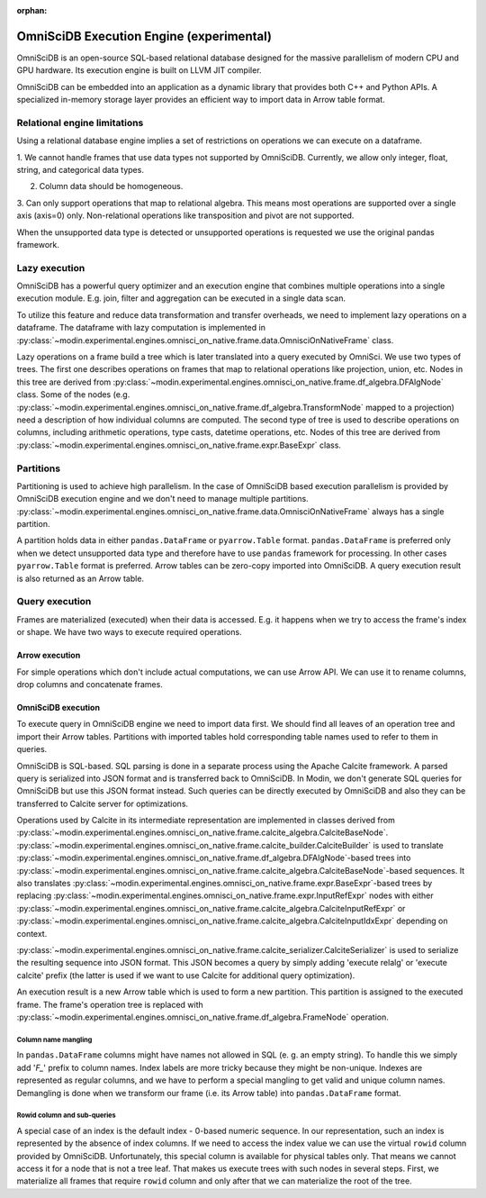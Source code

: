:orphan:

OmniSciDB Execution Engine (experimental)
=========================================

OmniSciDB is an open-source SQL-based relational database designed for the
massive parallelism of modern CPU and GPU hardware. Its execution engine
is built on LLVM JIT compiler.

OmniSciDB can be embedded into an application as a dynamic library that
provides both C++ and Python APIs. A specialized in-memory storage layer
provides an efficient way to import data in Arrow table format.

Relational engine limitations
-----------------------------

Using a relational database engine implies a set of restrictions on
operations we can execute on a dataframe.

1. We cannot handle frames that use data types not supported by OmniSciDB.
Currently, we allow only integer, float, string, and categorical data types.

2. Column data should be homogeneous.

3. Can only support operations that map to relational algebra. This means
most operations are supported over a single axis (axis=0) only. Non-relational
operations like transposition and pivot are not supported.

When the unsupported data type is detected or unsupported operations is requested
we use the original pandas framework.

Lazy execution
--------------

OmniSciDB has a powerful query optimizer and an execution engine that
combines multiple operations into a single execution module. E.g. join,
filter and aggregation can be executed in a single data scan.

To utilize this feature and reduce data transformation and transfer
overheads, we need to implement lazy operations on a dataframe. The
dataframe with lazy computation is implemented in
:py:class:`~modin.experimental.engines.omnisci_on_native.frame.data.OmnisciOnNativeFrame`
class.

Lazy operations on a frame build a tree which is later translated into
a query executed by OmniSci. We use two types of trees. The first one
describes operations on frames that map to relational operations like
projection, union, etc. Nodes in this tree are derived from
:py:class:`~modin.experimental.engines.omnisci_on_native.frame.df_algebra.DFAlgNode`
class. Some of the nodes (e.g.
:py:class:`~modin.experimental.engines.omnisci_on_native.frame.df_algebra.TransformNode` mapped to a projection)
need a description of how individual columns are computed. The second
type of tree is used to describe operations on columns, including
arithmetic operations, type casts, datetime operations, etc. Nodes
of this tree are derived from
:py:class:`~modin.experimental.engines.omnisci_on_native.frame.expr.BaseExpr` class.

Partitions
----------

Partitioning is used to achieve high parallelism. In the case of OmniSciDB
based execution parallelism is provided by OmniSciDB execution engine
and we don't need to manage multiple partitions.
:py:class:`~modin.experimental.engines.omnisci_on_native.frame.data.OmnisciOnNativeFrame`
always has a single partition.

A partition holds data in either ``pandas.DataFrame`` or ``pyarrow.Table``
format. ``pandas.DataFrame`` is preferred only when we detect unsupported
data type and therefore have to use ``pandas`` framework for processing.
In other cases ``pyarrow.Table`` format is preferred. Arrow tables can be
zero-copy imported into OmniSciDB. A query execution result is also
returned as an Arrow table.

Query execution
---------------

Frames are materialized (executed) when their data is accessed. E.g. it
happens when we try to access the frame's index or shape. We have two ways
to execute required operations.

Arrow execution
"""""""""""""""

For simple operations which don't include actual computations, we can use
Arrow API. We can use it to rename columns, drop columns and concatenate
frames.

OmniSciDB execution
"""""""""""""""""""

To execute query in OmniSciDB engine we need to import data first. We should
find all leaves of an operation tree and import their Arrow tables. Partitions
with imported tables hold corresponding table names used to refer to them in
queries.

OmniSciDB is SQL-based. SQL parsing is done in a separate process using
the Apache Calcite framework. A parsed query is serialized into JSON format
and is transferred back to OmniSciDB. In Modin, we don't generate SQL queries
for OmniSciDB but use this JSON format instead. Such queries can be directly
executed by OmniSciDB and also they can be transferred to Calcite server for
optimizations.

Operations used by Calcite in its intermediate representation are implemented
in classes derived from
:py:class:`~modin.experimental.engines.omnisci_on_native.frame.calcite_algebra.CalciteBaseNode`.
:py:class:`~modin.experimental.engines.omnisci_on_native.frame.calcite_builder.CalciteBuilder` is used to
translate :py:class:`~modin.experimental.engines.omnisci_on_native.frame.df_algebra.DFAlgNode`-based
trees into :py:class:`~modin.experimental.engines.omnisci_on_native.frame.calcite_algebra.CalciteBaseNode`-based sequences.
It also translates :py:class:`~modin.experimental.engines.omnisci_on_native.frame.expr.BaseExpr`-based
trees by replacing :py:class:`~modin.experimental.engines.omnisci_on_native.frame.expr.InputRefExpr`
nodes with either :py:class:`~modin.experimental.engines.omnisci_on_native.frame.calcite_algebra.CalciteInputRefExpr`
or :py:class:`~modin.experimental.engines.omnisci_on_native.frame.calcite_algebra.CalciteInputIdxExpr`
depending on context.

:py:class:`~modin.experimental.engines.omnisci_on_native.frame.calcite_serializer.CalciteSerializer`
is used to serialize the resulting sequence into
JSON format. This JSON becomes a query by simply adding 'execute relalg'
or 'execute calcite' prefix (the latter is used if we want to use Calcite
for additional query optimization).

An execution result is a new Arrow table which is used to form a new
partition. This partition is assigned to the executed frame. The frame's
operation tree is replaced with
:py:class:`~modin.experimental.engines.omnisci_on_native.frame.df_algebra.FrameNode` operation.

Column name mangling
''''''''''''''''''''

In ``pandas.DataFrame`` columns might have names not allowed in SQL (e. g.
an empty string). To handle this we simply add '`F_`' prefix to
column names. Index labels are more tricky because they might be non-unique.
Indexes are represented as regular columns, and we have to perform a special
mangling to get valid and unique column names. Demangling is done when we
transform our frame (i.e. its Arrow table) into ``pandas.DataFrame`` format.

Rowid column and sub-queries
''''''''''''''''''''''''''''

A special case of an index is the default index - 0-based numeric sequence.
In our representation, such an index is represented by the absence of index columns.
If we need to access the index value we can use the virtual ``rowid`` column provided
by OmniSciDB. Unfortunately, this special column is available for physical
tables only. That means we cannot access it for a node that is not a tree leaf.
That makes us execute trees with such nodes in several steps. First, we
materialize all frames that require ``rowid`` column and only after that we can
materialize the root of the tree.
